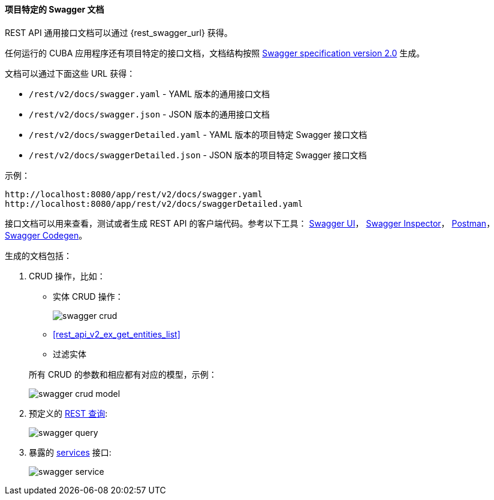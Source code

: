 :sourcesdir: ../../../../source

[[rest_swagger]]
==== 项目特定的 Swagger 文档

REST API 通用接口文档可以通过 {rest_swagger_url} 获得。

任何运行的 CUBA 应用程序还有项目特定的接口文档，文档结构按照 https://swagger.io/docs/specification/2-0/basic-structure/[Swagger specification version 2.0] 生成。

文档可以通过下面这些 URL 获得：

* `/rest/v2/docs/swagger.yaml` - YAML 版本的通用接口文档
* `/rest/v2/docs/swagger.json` - JSON 版本的通用接口文档
* `/rest/v2/docs/swaggerDetailed.yaml` - YAML 版本的项目特定 Swagger 接口文档
* `/rest/v2/docs/swaggerDetailed.json` - JSON 版本的项目特定 Swagger 接口文档

示例：

[source, plain]
----
http://localhost:8080/app/rest/v2/docs/swagger.yaml
http://localhost:8080/app/rest/v2/docs/swaggerDetailed.yaml
----

接口文档可以用来查看，测试或者生成 REST API 的客户端代码。参考以下工具： https://swagger.io/swagger-ui/[Swagger UI]， https://swagger.io/swagger-inspector/[Swagger Inspector]， https://www.getpostman.com/[Postman]， https://swagger.io/swagger-codegen/[Swagger Codegen]。

生成的文档包括：

. CRUD 操作，比如：
+
--
** 实体 CRUD 操作：
+
image::swagger_crud.png[align="center"]

** <<rest_api_v2_ex_get_entities_list,>>

** 过滤实体

所有 CRUD 的参数和相应都有对应的模型，示例：

image::swagger_crud_model.png[align="center"]

--

. 预定义的 <<rest_api_v2_queries_config,REST 查询>>:
+
image::swagger_query.png[align="center"]

. 暴露的 <<rest_api_v2_services_config,services>> 接口:
+
image::swagger_service.png[align="center"]

